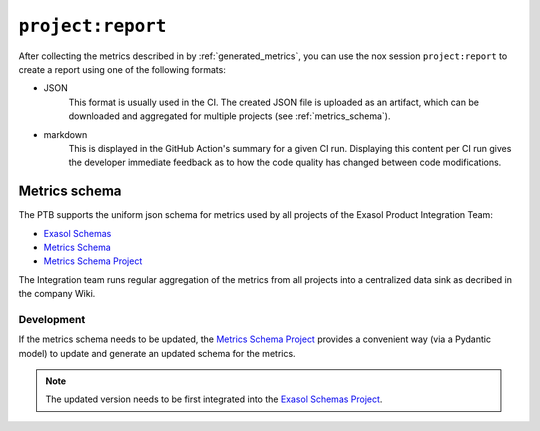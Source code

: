 .. _project_report:

``project:report``
==================
After collecting the metrics described in by :ref:`generated_metrics`, you can use the
nox session ``project:report`` to create a report using one of the following formats:

* JSON
    This format is usually used in the CI. The created JSON file is uploaded as an
    artifact, which can be downloaded and aggregated for multiple projects
    (see :ref:`metrics_schema`).
* markdown
    This is displayed in the GitHub Action's summary for a given CI run. Displaying
    this content per CI run gives the developer immediate feedback as to how the code
    quality has changed between code modifications.


.. _metrics_schema:

Metrics schema
++++++++++++++
The PTB supports the uniform json schema for metrics used by all projects
of the Exasol Product Integration Team:

* `Exasol Schemas`_
* `Metrics Schema`_
* `Metrics Schema Project`_

The Integration team runs regular aggregation of the metrics from all projects into a centralized data sink
as decribed in the company Wiki.

Development
-----------

If the metrics schema needs to be updated, the `Metrics Schema Project`_ provides a
convenient way (via a Pydantic model) to update and generate an updated schema for the
metrics.

.. note::

   The updated version needs to be first integrated into the `Exasol Schemas Project`_.


.. _Exasol Schemas: https://schemas.exasol.com
.. _Exasol Schemas Project: https://github.com/exasol/schemas
.. _Metrics Schema: https://schemas.exasol.com/project-metrics-0.2.0.html
.. _metrics.py: https://github.com/exasol/python-toolbox/blob/main/exasol/toolbox/metrics.py
.. _Metrics Schema Project: https://github.com/exasol/python-toolbox/tree/main/metrics-schema
